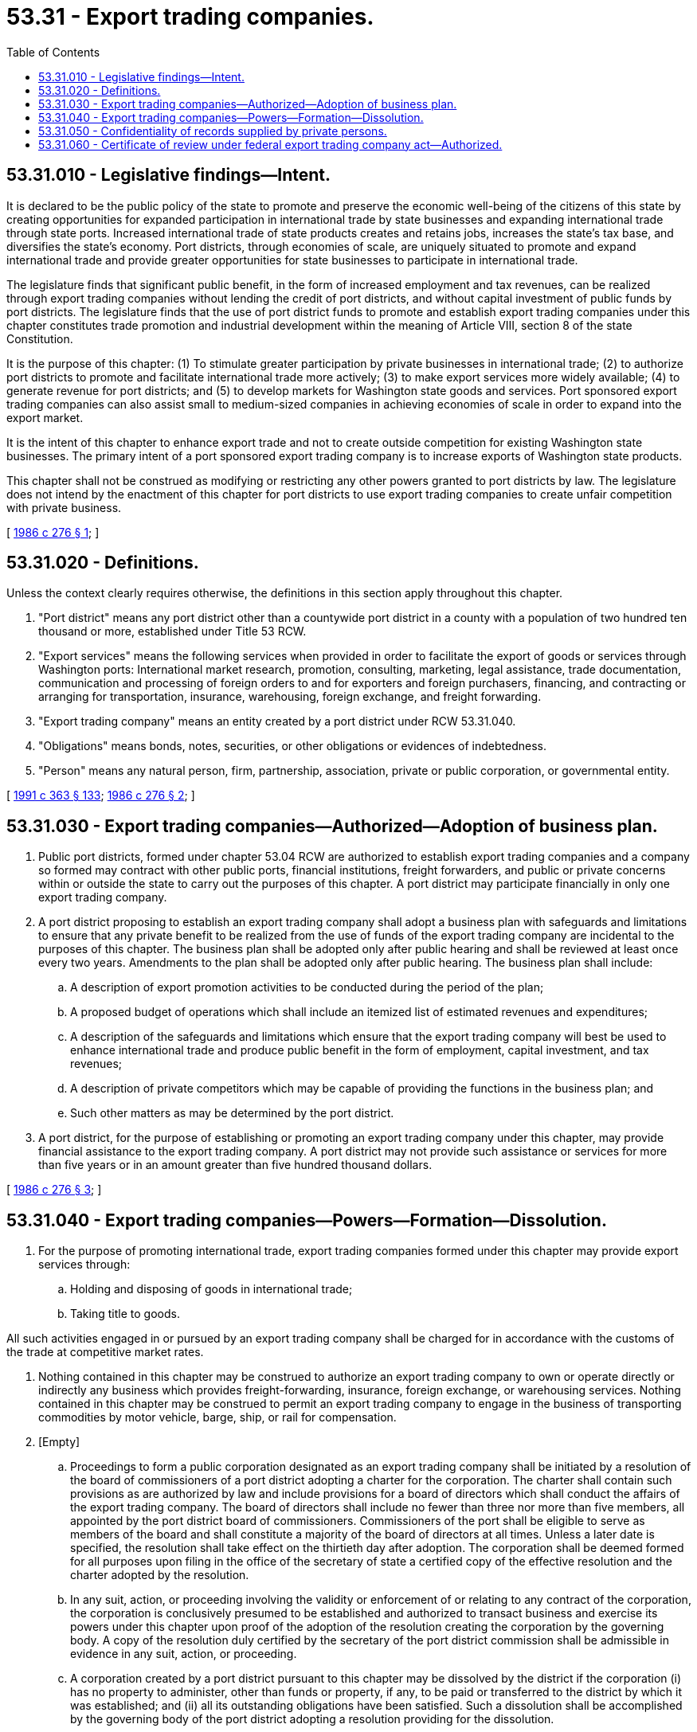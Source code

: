 = 53.31 - Export trading companies.
:toc:

== 53.31.010 - Legislative findings—Intent.
It is declared to be the public policy of the state to promote and preserve the economic well-being of the citizens of this state by creating opportunities for expanded participation in international trade by state businesses and expanding international trade through state ports. Increased international trade of state products creates and retains jobs, increases the state's tax base, and diversifies the state's economy. Port districts, through economies of scale, are uniquely situated to promote and expand international trade and provide greater opportunities for state businesses to participate in international trade.

The legislature finds that significant public benefit, in the form of increased employment and tax revenues, can be realized through export trading companies without lending the credit of port districts, and without capital investment of public funds by port districts. The legislature finds that the use of port district funds to promote and establish export trading companies under this chapter constitutes trade promotion and industrial development within the meaning of Article VIII, section 8 of the state Constitution.

It is the purpose of this chapter: (1) To stimulate greater participation by private businesses in international trade; (2) to authorize port districts to promote and facilitate international trade more actively; (3) to make export services more widely available; (4) to generate revenue for port districts; and (5) to develop markets for Washington state goods and services. Port sponsored export trading companies can also assist small to medium-sized companies in achieving economies of scale in order to expand into the export market.

It is the intent of this chapter to enhance export trade and not to create outside competition for existing Washington state businesses. The primary intent of a port sponsored export trading company is to increase exports of Washington state products.

This chapter shall not be construed as modifying or restricting any other powers granted to port districts by law. The legislature does not intend by the enactment of this chapter for port districts to use export trading companies to create unfair competition with private business.

[ http://leg.wa.gov/CodeReviser/documents/sessionlaw/1986c276.pdf?cite=1986%20c%20276%20§%201[1986 c 276 § 1]; ]

== 53.31.020 - Definitions.
Unless the context clearly requires otherwise, the definitions in this section apply throughout this chapter.

. "Port district" means any port district other than a countywide port district in a county with a population of two hundred ten thousand or more, established under Title 53 RCW.

. "Export services" means the following services when provided in order to facilitate the export of goods or services through Washington ports: International market research, promotion, consulting, marketing, legal assistance, trade documentation, communication and processing of foreign orders to and for exporters and foreign purchasers, financing, and contracting or arranging for transportation, insurance, warehousing, foreign exchange, and freight forwarding.

. "Export trading company" means an entity created by a port district under RCW 53.31.040.

. "Obligations" means bonds, notes, securities, or other obligations or evidences of indebtedness.

. "Person" means any natural person, firm, partnership, association, private or public corporation, or governmental entity.

[ http://lawfilesext.leg.wa.gov/biennium/1991-92/Pdf/Bills/Session%20Laws/House/1201-S.SL.pdf?cite=1991%20c%20363%20§%20133[1991 c 363 § 133]; http://leg.wa.gov/CodeReviser/documents/sessionlaw/1986c276.pdf?cite=1986%20c%20276%20§%202[1986 c 276 § 2]; ]

== 53.31.030 - Export trading companies—Authorized—Adoption of business plan.
. Public port districts, formed under chapter 53.04 RCW are authorized to establish export trading companies and a company so formed may contract with other public ports, financial institutions, freight forwarders, and public or private concerns within or outside the state to carry out the purposes of this chapter. A port district may participate financially in only one export trading company.

. A port district proposing to establish an export trading company shall adopt a business plan with safeguards and limitations to ensure that any private benefit to be realized from the use of funds of the export trading company are incidental to the purposes of this chapter. The business plan shall be adopted only after public hearing and shall be reviewed at least once every two years. Amendments to the plan shall be adopted only after public hearing. The business plan shall include:

.. A description of export promotion activities to be conducted during the period of the plan;

.. A proposed budget of operations which shall include an itemized list of estimated revenues and expenditures;

.. A description of the safeguards and limitations which ensure that the export trading company will best be used to enhance international trade and produce public benefit in the form of employment, capital investment, and tax revenues;

.. A description of private competitors which may be capable of providing the functions in the business plan; and

.. Such other matters as may be determined by the port district.

. A port district, for the purpose of establishing or promoting an export trading company under this chapter, may provide financial assistance to the export trading company. A port district may not provide such assistance or services for more than five years or in an amount greater than five hundred thousand dollars.

[ http://leg.wa.gov/CodeReviser/documents/sessionlaw/1986c276.pdf?cite=1986%20c%20276%20§%203[1986 c 276 § 3]; ]

== 53.31.040 - Export trading companies—Powers—Formation—Dissolution.
. For the purpose of promoting international trade, export trading companies formed under this chapter may provide export services through:

.. Holding and disposing of goods in international trade;

.. Taking title to goods.

All such activities engaged in or pursued by an export trading company shall be charged for in accordance with the customs of the trade at competitive market rates.

. Nothing contained in this chapter may be construed to authorize an export trading company to own or operate directly or indirectly any business which provides freight-forwarding, insurance, foreign exchange, or warehousing services. Nothing contained in this chapter may be construed to permit an export trading company to engage in the business of transporting commodities by motor vehicle, barge, ship, or rail for compensation.

. [Empty]
.. Proceedings to form a public corporation designated as an export trading company shall be initiated by a resolution of the board of commissioners of a port district adopting a charter for the corporation. The charter shall contain such provisions as are authorized by law and include provisions for a board of directors which shall conduct the affairs of the export trading company. The board of directors shall include no fewer than three nor more than five members, all appointed by the port district board of commissioners. Commissioners of the port shall be eligible to serve as members of the board and shall constitute a majority of the board of directors at all times. Unless a later date is specified, the resolution shall take effect on the thirtieth day after adoption. The corporation shall be deemed formed for all purposes upon filing in the office of the secretary of state a certified copy of the effective resolution and the charter adopted by the resolution.

.. In any suit, action, or proceeding involving the validity or enforcement of or relating to any contract of the corporation, the corporation is conclusively presumed to be established and authorized to transact business and exercise its powers under this chapter upon proof of the adoption of the resolution creating the corporation by the governing body. A copy of the resolution duly certified by the secretary of the port district commission shall be admissible in evidence in any suit, action, or proceeding.

.. A corporation created by a port district pursuant to this chapter may be dissolved by the district if the corporation (i) has no property to administer, other than funds or property, if any, to be paid or transferred to the district by which it was established; and (ii) all its outstanding obligations have been satisfied. Such a dissolution shall be accomplished by the governing body of the port district adopting a resolution providing for the dissolution.

.. The creating port district may, at its discretion and at any time, alter or change the structure, organizational programs, or activities of the corporation, including termination of the corporation if contracts entered into by the corporation are not impaired. Subject to any contractual obligations, any net earnings of the corporation shall inure only to the benefit of the creating port district. Upon dissolution of the corporation, all assets and title to all property owned by the corporation shall vest in the creating port district.

. A port district may contract with an export trading company to provide services on a reimbursement basis at current business rates to the export trading company, including but not limited to accounting, legal, clerical, technical, and other administrative services. Separate accounting records prepared according to generally accepted accounting principles shall be maintained by the export trading company.

. Any obligation of an export trading company shall not in any manner be an obligation of the port district nor a charge upon any revenues or property of the port district.

. An export trading company may borrow money or contract indebtedness and pledge, in whole or in part, any of its revenues or assets not subject to prior liens or pledges. An export trading company may not pledge any revenue or property of a port district or other municipal corporation and no port district or other municipal corporation may pledge its revenues or property to the payment thereof. An export trading company has no power to issue general obligation bonds, levy taxes, or exercise power of eminent domain.

[ http://leg.wa.gov/CodeReviser/documents/sessionlaw/1989c11.pdf?cite=1989%20c%2011%20§%2023[1989 c 11 § 23]; http://leg.wa.gov/CodeReviser/documents/sessionlaw/1986c276.pdf?cite=1986%20c%20276%20§%204[1986 c 276 § 4]; ]

== 53.31.050 - Confidentiality of records supplied by private persons.
All financial and commercial information and records supplied by private persons to an export trading company with respect to export projects shall be kept confidential unless such confidentiality shall be waived by the party supplying the information or by all parties engaged in the discussion.

[ http://leg.wa.gov/CodeReviser/documents/sessionlaw/1986c276.pdf?cite=1986%20c%20276%20§%205[1986 c 276 § 5]; ]

== 53.31.060 - Certificate of review under federal export trading company act—Authorized.
An export trading company may apply for and hold a certificate of review provided for under 15 U.S.C. Secs. 4001 through 4021, the federal export trading company act of 1982.

[ http://leg.wa.gov/CodeReviser/documents/sessionlaw/1986c276.pdf?cite=1986%20c%20276%20§%206[1986 c 276 § 6]; ]

